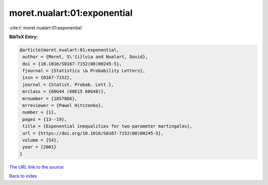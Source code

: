 moret.nualart:01:exponential
============================

:cite:t:`moret.nualart:01:exponential`

**BibTeX Entry:**

.. code-block:: bibtex

   @article{moret.nualart:01:exponential,
    author = {Moret, S\'{i}lvia and Nualart, David},
    doi = {10.1016/S0167-7152(00)00245-5},
    fjournal = {Statistics \& Probability Letters},
    issn = {0167-7152},
    journal = {Statist. Probab. Lett.},
    mrclass = {60G44 (60E15 60G48)},
    mrnumber = {1857866},
    mrreviewer = {Pawel Hitczenko},
    number = {1},
    pages = {13--19},
    title = {Exponential inequalities for two-parameter martingales},
    url = {https://doi.org/10.1016/S0167-7152(00)00245-5},
    volume = {54},
    year = {2001}
   }
`The URL link to the source <ttps://doi.org/10.1016/S0167-7152(00)00245-5}>`_


`Back to index <../By-Cite-Keys.html>`_
